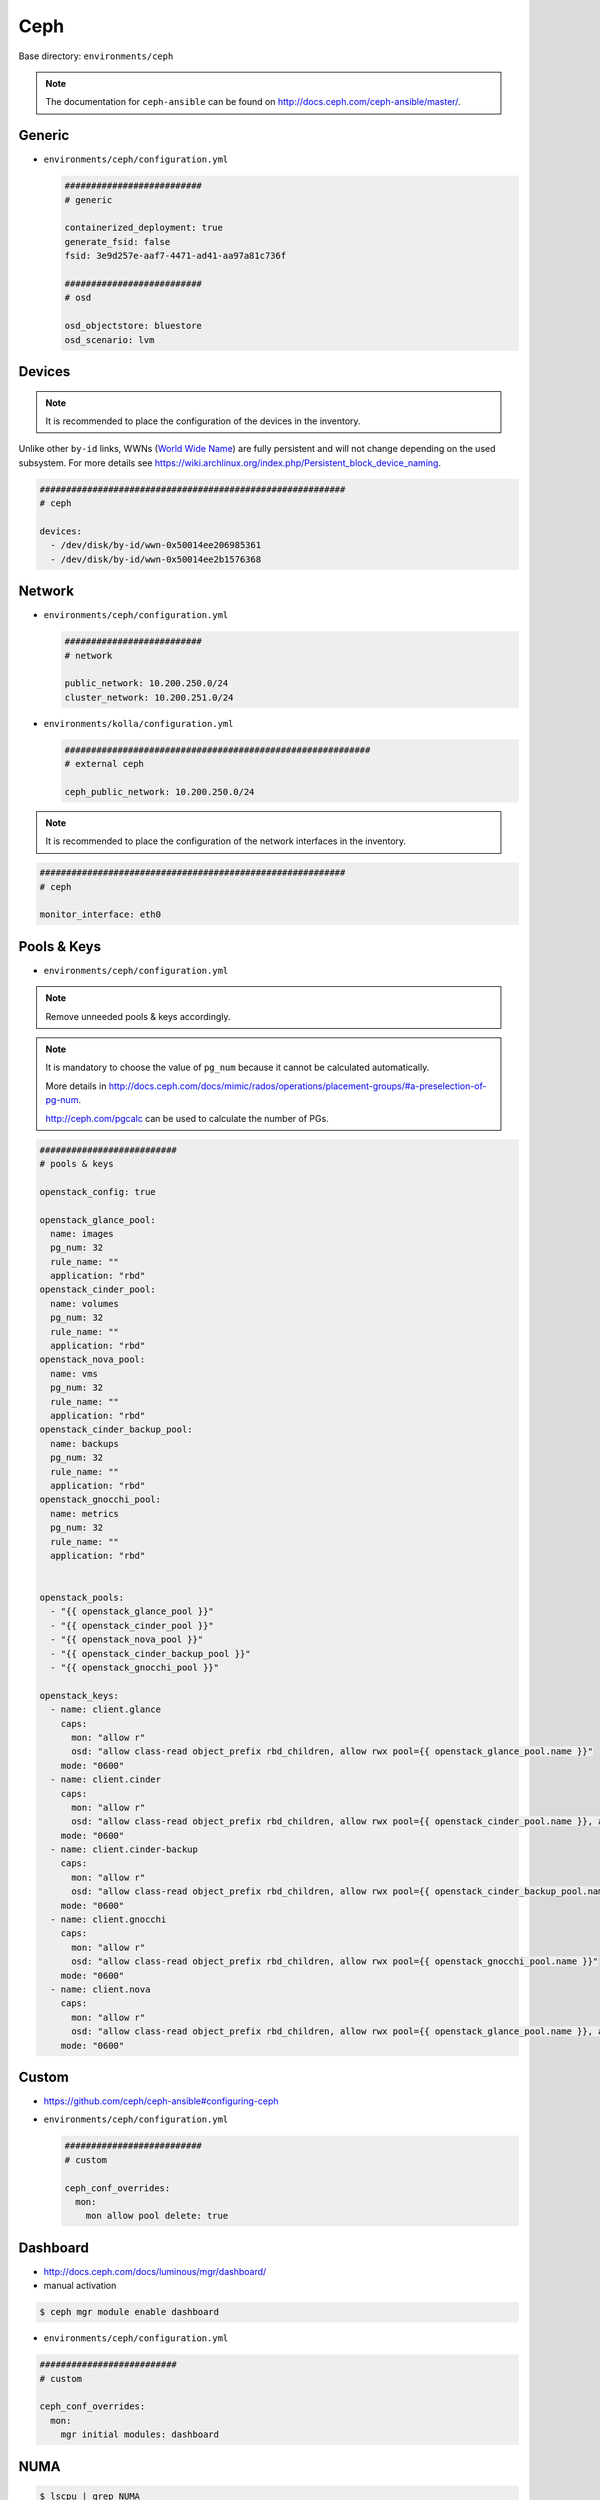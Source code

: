 .. _configuration-environment-ceph:

====
Ceph
====

Base directory: ``environments/ceph``

.. note ::

   The documentation for ``ceph-ansible`` can be found on http://docs.ceph.com/ceph-ansible/master/.

Generic
=======

* ``environments/ceph/configuration.yml``

  .. code-block:: yaml

     ##########################
     # generic

     containerized_deployment: true
     generate_fsid: false
     fsid: 3e9d257e-aaf7-4471-ad41-aa97a81c736f

     ##########################
     # osd

     osd_objectstore: bluestore
     osd_scenario: lvm

Devices
=======

.. note::

   It is recommended to place the configuration of the devices in the inventory.

Unlike other ``by-id`` links, WWNs (`World Wide Name <https://en.wikipedia.org/wiki/World_Wide_Name>`_) are
fully persistent and will not change depending on the used subsystem. For more details see
https://wiki.archlinux.org/index.php/Persistent_block_device_naming.

.. code-block:: yaml

   ##########################################################
   # ceph

   devices:
     - /dev/disk/by-id/wwn-0x50014ee206985361
     - /dev/disk/by-id/wwn-0x50014ee2b1576368

Network
=======

* ``environments/ceph/configuration.yml``

  .. code-block:: yaml

     ##########################
     # network

     public_network: 10.200.250.0/24
     cluster_network: 10.200.251.0/24

* ``environments/kolla/configuration.yml``

  .. code-block:: yaml

     ##########################################################
     # external ceph

     ceph_public_network: 10.200.250.0/24

.. note::

   It is recommended to place the configuration of the network interfaces in the inventory.

.. code-block:: yaml

   ##########################################################
   # ceph

   monitor_interface: eth0

Pools & Keys
============

* ``environments/ceph/configuration.yml``

.. note::

   Remove unneeded pools & keys accordingly.

.. note::

   It is mandatory to choose the value of ``pg_num`` because it cannot be calculated automatically.

   More details in http://docs.ceph.com/docs/mimic/rados/operations/placement-groups/#a-preselection-of-pg-num.

   http://ceph.com/pgcalc can be used to calculate the number of PGs.

.. code-block:: yaml

   ##########################
   # pools & keys

   openstack_config: true

   openstack_glance_pool:
     name: images
     pg_num: 32
     rule_name: ""
     application: "rbd"
   openstack_cinder_pool:
     name: volumes
     pg_num: 32
     rule_name: ""
     application: "rbd"
   openstack_nova_pool:
     name: vms
     pg_num: 32
     rule_name: ""
     application: "rbd"
   openstack_cinder_backup_pool:
     name: backups
     pg_num: 32
     rule_name: ""
     application: "rbd"
   openstack_gnocchi_pool:
     name: metrics
     pg_num: 32
     rule_name: ""
     application: "rbd"


   openstack_pools:
     - "{{ openstack_glance_pool }}"
     - "{{ openstack_cinder_pool }}"
     - "{{ openstack_nova_pool }}"
     - "{{ openstack_cinder_backup_pool }}"
     - "{{ openstack_gnocchi_pool }}"

   openstack_keys:
     - name: client.glance
       caps:
         mon: "allow r"
         osd: "allow class-read object_prefix rbd_children, allow rwx pool={{ openstack_glance_pool.name }}"
       mode: "0600"
     - name: client.cinder
       caps:
         mon: "allow r"
         osd: "allow class-read object_prefix rbd_children, allow rwx pool={{ openstack_cinder_pool.name }}, allow rwx pool={{ openstack_nova_pool.name }}, allow rx pool={{ openstack_glance_pool.name }}"  # yamllint disable-line rule:line-length
       mode: "0600"
     - name: client.cinder-backup
       caps:
         mon: "allow r"
         osd: "allow class-read object_prefix rbd_children, allow rwx pool={{ openstack_cinder_backup_pool.name }}"
       mode: "0600"
     - name: client.gnocchi
       caps:
         mon: "allow r"
         osd: "allow class-read object_prefix rbd_children, allow rwx pool={{ openstack_gnocchi_pool.name }}"
       mode: "0600"
     - name: client.nova
       caps:
         mon: "allow r"
         osd: "allow class-read object_prefix rbd_children, allow rwx pool={{ openstack_glance_pool.name }}, allow rwx pool={{ openstack_nova_pool.name }}, allow rwx pool={{ openstack_cinder_pool.name }}, allow rwx pool={{ openstack_cinder_backup_pool.name }}"  # yamllint disable-line rule:line-length
       mode: "0600"

Custom
======

* https://github.com/ceph/ceph-ansible#configuring-ceph

* ``environments/ceph/configuration.yml``

  .. code-block:: yaml

     ##########################
     # custom

     ceph_conf_overrides:
       mon:
         mon allow pool delete: true

Dashboard
=========

* http://docs.ceph.com/docs/luminous/mgr/dashboard/

* manual activation

.. code-block:: console

   $ ceph mgr module enable dashboard

* ``environments/ceph/configuration.yml``

.. code-block:: yaml

   ##########################
   # custom

   ceph_conf_overrides:
     mon:
       mgr initial modules: dashboard

NUMA
====

.. code-block:: console

   $ lscpu | grep NUMA
   NUMA nodes(s):          2
   NUMA node0 CPU(s)   :   0-13,28-41
   NUMA node1 CPU(s)   :   14-27,42-55

.. code-block:: console

   $ cat /sys/class/net/ens1f0/device/numa_node
   0
   $ cat /sys/class/net/ens2f0/device/numa_node
   0

.. code-block:: yaml
   :caption: inventory/host_vars/STORAGE_NODE.yml

   ceph_osd_docker_cpuset_cpus: "0-13"
   ceph_osd_docker_cpuset_mems: "0"
